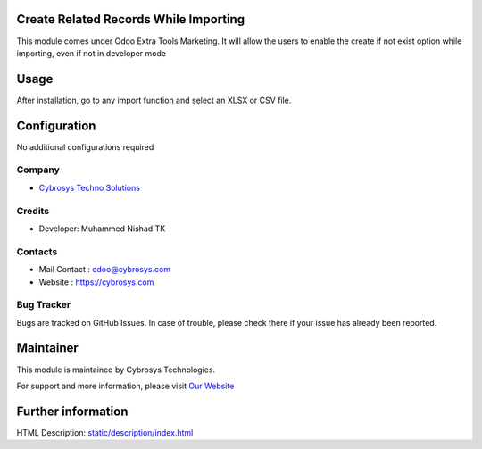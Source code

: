 Create Related Records While Importing
======================================

This module comes under Odoo Extra Tools Marketing.
It will allow the users to enable the create if not exist option while importing, even if not in developer mode

Usage
=====

After installation, go to any import function and select an XLSX or CSV file.

Configuration
=============

No additional configurations required


Company
-------
* `Cybrosys Techno Solutions <https://cybrosys.com/>`__

Credits
-------
* Developer:
  Muhammed Nishad TK

Contacts
--------
* Mail Contact : odoo@cybrosys.com
* Website : https://cybrosys.com

Bug Tracker
-----------
Bugs are tracked on GitHub Issues. In case of trouble, please check there if your issue has already been reported.

Maintainer
==========
.. image:: https://cybrosys.com/images/logo.png
   :target: https://cybrosys.com

This module is maintained by Cybrosys Technologies.

For support and more information, please visit `Our Website <https://cybrosys.com/>`__

Further information
===================
HTML Description: `<static/description/index.html>`__



